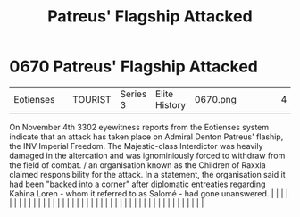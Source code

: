 :PROPERTIES:
:ID:       91c56ca5-effc-452a-bb62-98d7dd8c33c3
:END:
#+title: Patreus' Flagship Attacked
#+filetags: :beacon:
*     0670  Patreus' Flagship Attacked
| Eotienses                            |               | TOURIST                | Series 3  | Elite History | 0670.png |           |               |                                                                                                                                                                                                                                                                                                                                                                                                                                                                                                                                                                                                                                                                                                                                                                                                                                                                                                                                                                                                                       |           |     4 | 

On November 4th 3302 eyewitness reports from the Eotienses system indicate that an attack has taken place on Admiral Denton Patreus' flaship, the INV Imperial Freedom. The Majestic-class Interdictor was heavily damaged in the altercation and was ignominiously forced to withdraw from the field of combat. / an organisation known as the Children of Raxxla claimed responsibility for the attack. In a statement, the organisation said it had been "backed into a corner" after diplomatic entreaties regarding Kahina Loren - whom it referred to as Salomé - had gone unanswered.                                                                                                                                                                                                                                                                                                                                                                                                                                                                                                                                                                                                                                                                                                                                                                                                                                                                                                                                                                                                                                                                                                                                                                                                                                                                                                                                                                                                                                                                                                                                                                                                                                                                                                                                                                                                                                                                                                                                                                                                                                                                                                                                                                                                                                                                                                                                                                                                                                                      |   |   |                                                                                                                                                                                                                                                                                                                                                                                                                                                                                                                                                                                                                                                                                                                                                                                                                                                                                                                                                                                                                       |   |   |   |   |   |   |   |   |   |   |   |   |   |   |   |   |   |   |   |   |   |   |   |   |   |   |   |   |   |   |   |   |   |   |   |   |   |   |   |   |   |   

[[file:img/beacons/0670.png]]
